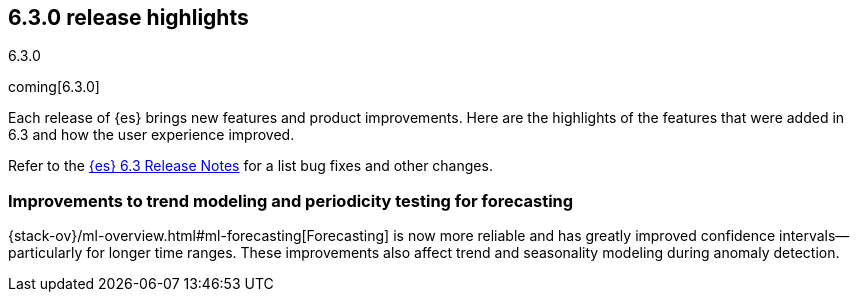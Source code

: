 [[release-highlights-6.3.0]]
== 6.3.0 release highlights
++++
<titleabbrev>6.3.0</titleabbrev>
++++

coming[6.3.0]

Each release of {es} brings new features and product improvements. Here are the 
highlights of the features that were added in 6.3 and how the user experience 
improved.

Refer to the <<release-notes-6.3.0, {es} 6.3 Release Notes>> for a list bug 
fixes and other changes.

[float]
=== Improvements to trend modeling and periodicity testing for forecasting

{stack-ov}/ml-overview.html#ml-forecasting[Forecasting] is now more reliable and 
has greatly improved confidence intervals--particularly for longer time ranges. 
These improvements also affect trend and seasonality modeling during anomaly 
detection. 

